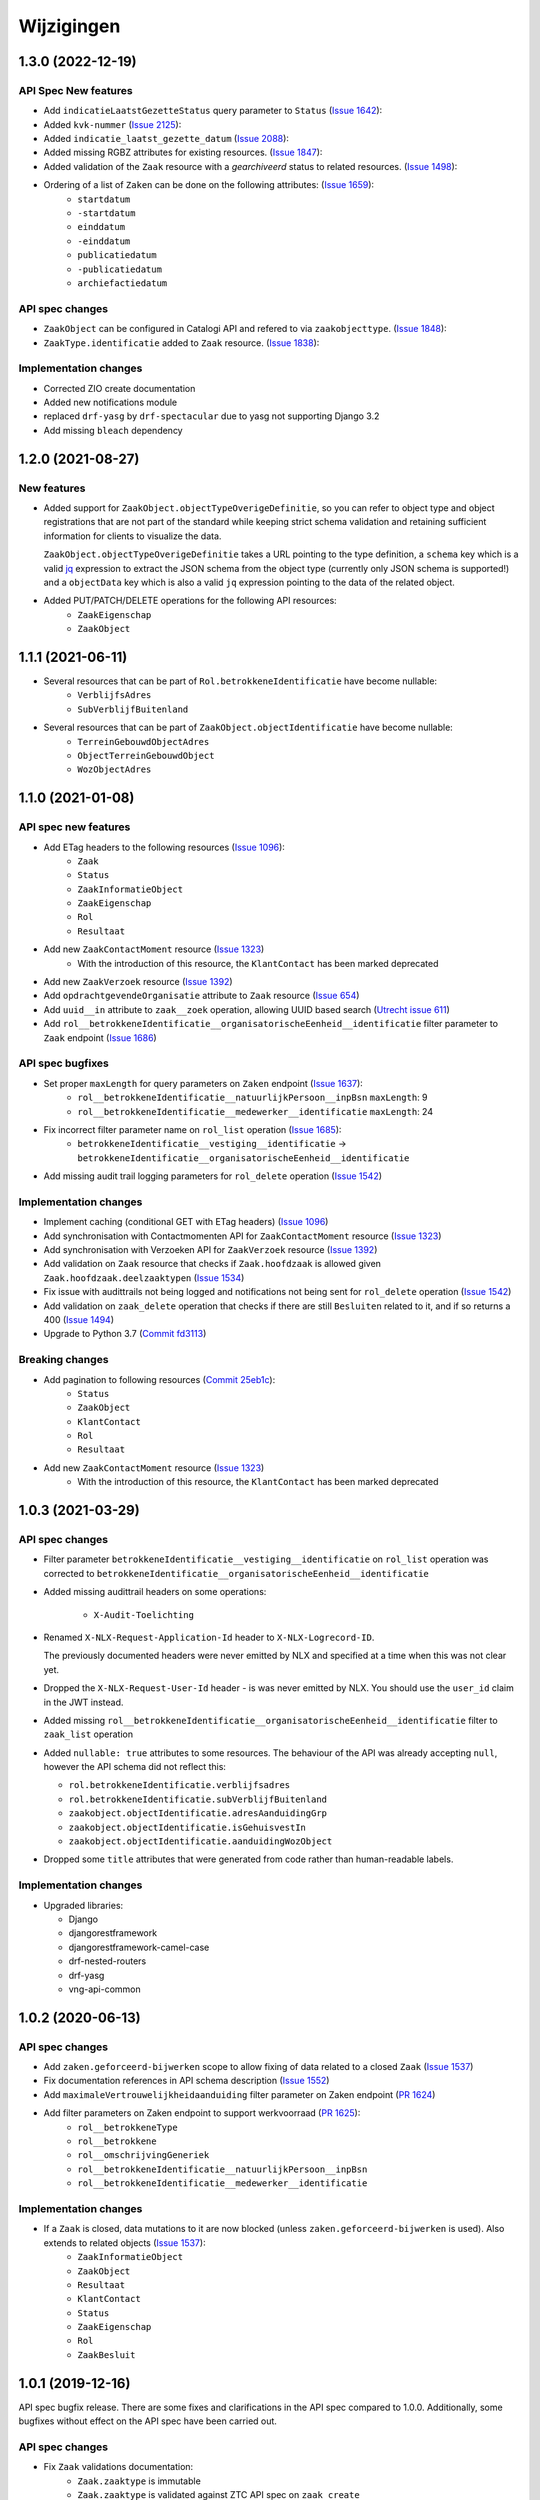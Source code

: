 ===========
Wijzigingen
===========
1.3.0 (2022-12-19)
===========
API Spec New features
------------

* Add ``indicatieLaatstGezetteStatus`` query parameter to ``Status`` (`Issue 1642`_):
* Added ``kvk-nummer`` (`Issue 2125`_):
* Added ``indicatie_laatst_gezette_datum`` (`Issue 2088`_):
* Added missing RGBZ attributes for existing resources. (`Issue 1847`_):
* Added validation of the ``Zaak`` resource with a `gearchiveerd` status to  related resources. (`Issue 1498`_):
* Ordering of a list of ``Zaken`` can be done on the following attributes: (`Issue 1659`_):
    - ``startdatum``
    - ``-startdatum``
    - ``einddatum``
    - ``-einddatum``
    - ``publicatiedatum``
    - ``-publicatiedatum``
    - ``archiefactiedatum``

API spec changes
----------------

* ``ZaakObject`` can be configured in Catalogi API and refered to via ``zaakobjecttype``. (`Issue 1848`_):
* ``ZaakType.identificatie`` added to ``Zaak`` resource. (`Issue 1838`_):


Implementation changes
----------------------

* Corrected ZIO create documentation
* Added new notifications module 
* replaced ``drf-yasg`` by ``drf-spectacular`` due to yasg not supporting Django 3.2
* Add missing ``bleach`` dependency

.. _Issue 2125: https://github.com/VNG-Realisatie/gemma-zaken/issues/2125
.. _Issue 2088: https://github.com/VNG-Realisatie/gemma-zaken/issues/2088
.. _Issue 1642: https://github.com/VNG-Realisatie/gemma-zaken/issues/1642
.. _Issue 1659: https://github.com/VNG-Realisatie/gemma-zaken/issues/1659
.. _Issue 1498: https://github.com/VNG-Realisatie/gemma-zaken/issues/1498
.. _Issue 1848: https://github.com/VNG-Realisatie/gemma-zaken/issues/1848
.. _Issue 1838: https://github.com/VNG-Realisatie/gemma-zaken/issues/1838
.. _Issue 1847: https://github.com/VNG-Realisatie/gemma-zaken/issues/1847


1.2.0 (2021-08-27)
==================

New features
------------

* Added support for ``ZaakObject.objectTypeOverigeDefinitie``, so you can refer to
  object type and object registrations that are not part of the standard while keeping
  strict schema validation and retaining sufficient information for clients to visualize
  the data.

  ``ZaakObject.objectTypeOverigeDefinitie`` takes a URL pointing to the type definition,
  a ``schema`` key which is a valid `jq <http://stedolan.github.io/jq/>`_ expression to
  extract the JSON schema from the object type (currently only JSON schema is supported!)
  and a ``objectData`` key which is also a valid ``jq`` expression pointing to the data
  of the related object.

* Added PUT/PATCH/DELETE operations for the following API resources:
    - ``ZaakEigenschap``
    - ``ZaakObject``

1.1.1 (2021-06-11)
==================

* Several resources that can be part of ``Rol.betrokkeneIdentificatie`` have become nullable:
    - ``VerblijfsAdres``
    - ``SubVerblijfBuitenland``
* Several resources that can be part of ``ZaakObject.objectIdentificatie`` have become nullable:
    - ``TerreinGebouwdObjectAdres``
    - ``ObjectTerreinGebouwdObject``
    - ``WozObjectAdres``

1.1.0 (2021-01-08)
==================

API spec new features
---------------------

* Add ETag headers to the following resources (`Issue 1096`_):
    - ``Zaak``
    - ``Status``
    - ``ZaakInformatieObject``
    - ``ZaakEigenschap``
    - ``Rol``
    - ``Resultaat``
* Add new ``ZaakContactMoment`` resource (`Issue 1323`_)
    - With the introduction of this resource, the ``KlantContact`` has been marked deprecated
* Add new ``ZaakVerzoek`` resource (`Issue 1392`_)
* Add ``opdrachtgevendeOrganisatie`` attribute to ``Zaak`` resource (`Issue 654`_)
* Add ``uuid__in`` attribute to ``zaak__zoek`` operation, allowing UUID based search (`Utrecht issue 611`_)
* Add ``rol__betrokkeneIdentificatie__organisatorischeEenheid__identificatie`` filter parameter to ``Zaak`` endpoint (`Issue 1686`_)

API spec bugfixes
-----------------

* Set proper ``maxLength`` for query parameters on ``Zaken`` endpoint (`Issue 1637`_):
    - ``rol__betrokkeneIdentificatie__natuurlijkPersoon__inpBsn`` ``maxLength``: 9
    - ``rol__betrokkeneIdentificatie__medewerker__identificatie`` ``maxLength``: 24
* Fix incorrect filter parameter name on ``rol_list`` operation (`Issue 1685`_):
    - ``betrokkeneIdentificatie__vestiging__identificatie`` -> ``betrokkeneIdentificatie__organisatorischeEenheid__identificatie``
* Add missing audit trail logging parameters for ``rol_delete`` operation (`Issue 1542`_)

Implementation changes
----------------------

* Implement caching (conditional GET with ETag headers) (`Issue 1096`_)
* Add synchronisation with Contactmomenten API for ``ZaakContactMoment`` resource (`Issue 1323`_)
* Add synchronisation with Verzoeken API for ``ZaakVerzoek`` resource (`Issue 1392`_)
* Add validation on ``Zaak`` resource that checks if ``Zaak.hoofdzaak`` is allowed given ``Zaak.hoofdzaak.deelzaaktypen`` (`Issue 1534`_)
* Fix issue with audittrails not being logged and notifications not being sent for ``rol_delete`` operation (`Issue 1542`_)
* Add validation on ``zaak_delete`` operation that checks if there are still ``Besluiten`` related to it, and if so returns a 400 (`Issue 1494`_)
* Upgrade to Python 3.7 (`Commit fd3113`_)

Breaking changes
----------------

* Add pagination to following resources (`Commit 25eb1c`_):
    - ``Status``
    - ``ZaakObject``
    - ``KlantContact``
    - ``Rol``
    - ``Resultaat``
* Add new ``ZaakContactMoment`` resource (`Issue 1323`_)
    - With the introduction of this resource, the ``KlantContact`` has been marked deprecated

.. _Issue 1096: https://github.com/VNG-Realisatie/gemma-zaken/issues/1096
.. _Issue 1222: https://github.com/VNG-Realisatie/gemma-zaken/issues/1222
.. _Commit 25eb1c: https://github.com/VNG-Realisatie/gemma-zaakregistratiecomponent/pull/157/commits/25eb1c73028a21ada631a8b29c7b9f1bf1c39302
.. _Issue 1338: https://github.com/VNG-Realisatie/gemma-zaken/issues/1338
.. _Issue 536: https://github.com/VNG-Realisatie/gemma-zaken/issues/536
.. _Issue 1323: https://github.com/VNG-Realisatie/gemma-zaken/issues/1323
.. _Issue 1392: https://github.com/VNG-Realisatie/gemma-zaken/issues/1392
.. _Issue 1637: https://github.com/VNG-Realisatie/gemma-zaken/issues/1637
.. _Issue 654: https://github.com/VNG-Realisatie/gemma-zaken/issues/654
.. _Issue 1685: https://github.com/VNG-Realisatie/gemma-zaken/issues/1685
.. _Issue 1534: https://github.com/VNG-Realisatie/gemma-zaken/issues/1534
.. _Issue 1542: https://github.com/VNG-Realisatie/gemma-zaken/issues/1542
.. _Issue 1494: https://github.com/VNG-Realisatie/gemma-zaken/issues/1494
.. _Utrecht issue 611: https://github.com/GemeenteUtrecht/ZGW/issues/611
.. _Issue 1686: https://github.com/VNG-Realisatie/gemma-zaken/issues/1686
.. _Commit fd3113: https://github.com/VNG-Realisatie/gemma-zaakregistratiecomponent/commit/fd311363903e5f5cb1daddc42d07aa1174391b64

1.0.3 (2021-03-29)
==================

API spec changes
----------------

* Filter parameter ``betrokkeneIdentificatie__vestiging__identificatie`` on ``rol_list``
  operation was corrected to ``betrokkeneIdentificatie__organisatorischeEenheid__identificatie``
* Added missing audittrail headers on some operations:

    * ``X-Audit-Toelichting``

* Renamed ``X-NLX-Request-Application-Id`` header to ``X-NLX-Logrecord-ID``.

  The previously documented headers were never emitted by NLX and specified at a time
  when this was not clear yet.

* Dropped the ``X-NLX-Request-User-Id`` header - is was never emitted by NLX. You should
  use the ``user_id`` claim in the JWT instead.

* Added missing ``rol__betrokkeneIdentificatie__organisatorischeEenheid__identificatie``
  filter to ``zaak_list`` operation

* Added ``nullable: true`` attributes to some resources. The behaviour of the API was
  already accepting ``null``, however the API schema did not reflect this:

  * ``rol.betrokkeneIdentificatie.verblijfsadres``
  * ``rol.betrokkeneIdentificatie.subVerblijfBuitenland``
  * ``zaakobject.objectIdentificatie.adresAanduidingGrp``
  * ``zaakobject.objectIdentificatie.isGehuisvestIn``
  * ``zaakobject.objectIdentificatie.aanduidingWozObject``

* Dropped some ``title`` attributes that were generated from code rather than
  human-readable labels.

Implementation changes
----------------------

* Upgraded libraries:

  * Django
  * djangorestframework
  * djangorestframework-camel-case
  * drf-nested-routers
  * drf-yasg
  * vng-api-common

1.0.2 (2020-06-13)
==================

API spec changes
----------------

* Add ``zaken.geforceerd-bijwerken`` scope to allow fixing of data related to a closed ``Zaak`` (`Issue 1537`_)
* Fix documentation references in API schema description (`Issue 1552`_)
* Add ``maximaleVertrouwelijkheidaanduiding`` filter parameter on Zaken endpoint (`PR 1624`_)
* Add filter parameters on Zaken endpoint to support werkvoorraad (`PR 1625`_):
    - ``rol__betrokkeneType``
    - ``rol__betrokkene``
    - ``rol__omschrijvingGeneriek``
    - ``rol__betrokkeneIdentificatie__natuurlijkPersoon__inpBsn``
    - ``rol__betrokkeneIdentificatie__medewerker__identificatie``


Implementation changes
----------------------

* If a ``Zaak`` is closed, data mutations to it are now blocked (unless ``zaken.geforceerd-bijwerken`` is used). Also extends to related objects (`Issue 1537`_):
    - ``ZaakInformatieObject``
    - ``ZaakObject``
    - ``Resultaat``
    - ``KlantContact``
    - ``Status``
    - ``ZaakEigenschap``
    - ``Rol``
    - ``ZaakBesluit``

.. _Issue 1552: https://github.com/VNG-Realisatie/gemma-zaken/issues/1552
.. _PR 1624: https://github.com/VNG-Realisatie/gemma-zaken/pull/1624
.. _PR 1625: https://github.com/VNG-Realisatie/gemma-zaken/pull/1625

.. _Issue 1537: https://github.com/VNG-Realisatie/gemma-zaken/issues/1537

1.0.1 (2019-12-16)
==================

API spec bugfix release. There are some fixes and clarifications in the API
spec compared to 1.0.0. Additionally, some bugfixes without effect on the API
spec have been carried out.

API spec changes
----------------

* Fix ``Zaak`` validations documentation:
    - ``Zaak.zaaktype`` is immutable
    - ``Zaak.zaaktype`` is validated against ZTC API spec on ``zaak_create``
* Fix ``ZaakEigenschap`` validations documentation:
    - ``ZaakEigenschap.eigenschap`` must be a ZTC ``Eigenschap`` resource
    - ``ZaakEigenschap.eigenschap`` must belong to ``ZaakEigenschap.zaak.zaaktype``

Implementation changes
----------------------

* Updated reference (commit hash) to ZTC API spec to use
* Validate uniqueness of ``Status.zaak`` and ``Status.datumStatusGezet``
* Cache the API spec
* ``ZaakObject.object`` validation calls now make authenticated calls (#133)
* Implemented ``brondatum`` determination for:
    - afleidingswijze ``gerelateerde_zaak``
    - afleidingswijze ``vervaldatum_besluit``

1.0.0 final (2019-11-18)
========================

:tada: Final 1.0.0 API spec release

1.0.0-rc2 fixes (2019-11-04)
============================

Bugfixes in second release candidate

* Added missing query parameters to ``ZaakObject`` list
* Added ``KlantContact.zaak`` query parameter
* Added inline references to ``Zaak.eigenschappen``
* Fixes to GegevensGroep schema's, as they may often be ``null``

Breaking changes
----------------

* ``Zaak.zaaktype`` must now be published (validation added)


1.0.0-rc2 (2019-09-19)
======================

Second release candidate.

A number of defects were found, so this contains a couple of breaking changes.

* Documented some fields being ``null`` when they're empty/unset:
    - ``Zaak.einddatum``
    - ``Zaak.status``
    - ``Zaak.resultaat``
* Added documentation w/r to notifications to the API spec document itself. For
  provider implementations: this means you MUST send these notifications.
* Added two attributes to ``KlantContact``:
    - ``KlantContact.onderwerp``
    - ``KlantContact.toelichting``

Breaking changes
----------------

* Normalized enums to be only lower-cased alpha-numeric strings with underscores:
    - ``RolNietNatuurlijkPersoon.innRechtsvorm``
    - ``ObjectInrichtingselement.type``
    - ``ObjectKunstwerkdeel.type``
    - ``ObjectWaterdeel.type``
* Pagination added to the following resources (page size 100 by default):
    - ``Status``
    - ``KlantContact``
    - ``Resultaat``
    - ``Rol``
    - ``ZaakObject``
* Fixed typo in audit trail ``Wijzigingen`` schema (was ``Wijzgingen``)

1.0.0-rc1 (2019-07-18)
======================

Release candidate tag

* Bumped to vng-api-common 1.0.0
* Bumped version numbers to 1.0.0-rc

0.21.0 (2019-07-15)
===================

Breaking changes release

* Made enums consistent - everything is snake_case now

0.20.0 (2019-07-11)
===================

Prepare for release candidate

* Added auth on ``/api/v1/klantcontacten``
* Build ``develop`` branch as well now, so that it can be deployed to a test
  environment
* Added ``indicatieMachtiging`` attribute
* Added filters to ``ZaakObject`` API
* ``Zaak.productenOfDiensten`` is no longer a required field in the admin
* Updated to latest drf-yasg and vng-api-common
* Added management command to update URL references after domain migration
* Scope ``zaken.bijwerken`` also allows you to create ``ZaakObject`` and
  ``ZaakInformatieObject`` now

Breaking changes
----------------

* Reworked adres-fields from ``Betrokkene`` to ``Adres`` model, instead of a
  text field
* Made ``Zaak.identificatie``, ``Zaak.zaaktype`` and ``Resultaat.resultaatType``
  immutable


0.19.1 (2019-07-02)
===================

Added a data migration to handle the flattened ZTC urls.

0.19.0 (2019-07-01)
===================

Added support for all kinds of ``Zaakobjecten``.

Following the "Grenzen van het API landschap" design document,
the possible RGBZ/RSGB objects that can be related to a ``Zaak`` have been
implemented.

0.18.2 (2019-06-28)
===================

Fixed a bug in the migrations

0.18.1 (2019-06-28)
===================

Small fixes:

* Fix changelog version
* Fix display of version information (git sha was missing)

0.18.0 (2019-06-28)
===================

Third release towards release candidate

* Included version information in Docker image, which is now displayed in the
  footer. Version info is the git sha and API version number.
* Enabled explicit OAS 3.x version test so that no more OAS 2.x is served
* Bumped to latest vng-api-common
* If no ``Zaak.identificatie`` is given, the generated identification is now
  more human-readable.
* Added filter parameters on ``betrokkeneIdentificatie``

Breaking changes
----------------

* Added document validation when closing a ``Zaak``: all documents must be
  unlocked
* Renamed identifying fields of ``Rol.betrokkene``
* Changed ``Zaak.relevanteAndereZaken`` from a list of URLs to a list of
  objects (``url`` + ``aardRelatie``) so that more meta information can be
  provided.

0.17.0 (2019-06-18)
===================

Second release towards release candidate

* Added filters to ``Zaak`` list endpoint: ``startdatum`` variations (equal,
  greater then, etc.)
* Added fixture loading to container start script
* Added more tests
* Added models for ``Betrokkene`` types - see "Grenzen van het API-Landschap"
* Added polymorphism to ``Betrokkene`` serializer
* Fixed a bug on ZIO deletion w/r to DRC validation
* Fixed docker image build

Breaking changes
----------------

* Re-enabled validation of ``ZaakBesluit.besluit``. Requires BRC >= 0.11.1

0.16.0 (2019-05-22)
===================

First release towards release candidate

* Added representation function to all models
* Fixed fetching ``relevanteAndereZaken`` with correct headers
* Translated API docs
* Added ``ZaakBesluit`` to easily retrieve besluiten from the ``Zaak`` object.
  Relation is created by BRC.
* Applied fixes to nested ``GegevensGroep``-validation
* Enabled config view to diagnose problems
* Bumped to Django 2.2 (LTS)
* Removed unused dependencies

Breaking changes
----------------

* Moved relation information ``ZaakInformatieObject`` to ZRC. Relations are now
  created here instead of DRC, and are synced from ZRC to DRC. It is now a
  root resource instead of a subresource.

0.15.0 (2019-05-22)
===================

Authorizations V2 and audittrail release - breaking changes!

* Reworked authorizations - authorizations are now retrieved from the
  authorizations component (AC) and need to be configured there. You can use
  the token tool for this.
* Authorizations are now more fine-grained, scopes/maximum
  vertrouwelijkheidaanduiding apply to a ``zaaktype``, which filters data at
  the source. Only ``zaken`` of the ``zaaktype``s you're authorized for are
  returned. The same logic applies to related data, such as ``status``.
* Creation of ``zaken`` of a ``zaaktype`` you are not authorized for is no
  longer allowed (it results in an HTTP 403).
* Renamed scopes - the ``zds.scopes`` prefix is dropped.
* Added scope-based protection on resources/operations where they were missing
* Improved URL-based reference validation
* Added audittrails - actions are now logged in an audittrail and they can be
  retrieved for a ``zaak``.  Consumers need to/should:

    * include the ``client_id`` in the JWT (always needed)
    * include the ``X-Audit-Toelichting`` header
    * include the ``user_id`` claim in the JWT, or use the
      ``X-Nlx-Request-User-Id`` header, which should uniquely identify the
      end-user (in combination with the application ID)
    * include the ``user_representation`` claim in the JWT for a human-readable
      representation of the end-user


0.14.0 (2019-04-24)
===================

Cleaned up some loose ends

* Bumped Jinja2 dep (security release)
* Improved accessibility in secret management [admin]
* Added a test case for complexere GeoJSON
* Implemented re-opening of ``Zaken`` & added a new scope

0.13.4 (2019-04-18)
===================

Fixed a bug when setting ``Zaak.opschorting.indicatie`` to ``false``

0.13.3 (2019-04-17)
===================

Fixed an issue with duration validation

0.13.2 (2019-04-17)
===================

Default value NRC api root fixed.

0.13.1 (2019-04-16)
===================

Bugfix in ``brondatum`` calculations

0.13.0 (2019-04-16)
===================

API-lab release

* Improved homepage layout, using vng-api-common boilerplate
* Bumped to latest bugfix release of gemma-zds-client
* Fixed a bug preventing ``ZaakInformatieObject`` being created/deleted

Breaking changes
----------------

* Flattened the ``kenmerken`` in notifications sent from a list of objects with
  one key-value to a single object with multiple key-value pairs.
  Requires the NC to be at version 0.4.0 or higher.

  Old:

  .. code-block:: json

  {
    "kenmerken": [
      {"key1": "value1"},
      {"key2": "value2"},
    ]
  }

  New:

  .. code-block:: json

  {
    "kenmerken": {
      "key1": "value1",
      "key2": "value2",
    }
  }

* ``Zaak.archiefactiedatum`` is now calculated when the final status is being
  set, instead of when the ``Resultaat`` is created. This effectively changes
  the order of operations needed:

  1. First, set a ``Resultaat`` on a ``Zaak``
  2. Then, create an end-status for a ``Zaak`` to close the ``Zaak``

  A ``Zaak`` cannot be closed if no ``Resultaat`` has been set.

* It is now no longer possible to modify a closed ``Zaak``, unless you include
  the appropriate scope (``SCOPE_ZAKEN_GEFORCEERD_BIJWERKEN``).

0.12.2 (2019-04-04)
===================

Fixed another vng-api-common notifications bug

0.12.1 (2019-04-04)
===================

Fixed notifications throwing 500 errors

Notifications resolve internal paths to resources, which had a bug when
components are hosted on subpaths. This has been fixed in vng-api-common.

0.12.0 (2019-03-27)
===================

Added support for notifications

* Switched to vng-api-common, which is the rebrand of zds-schema
* Fixed CRS-parameters ending up in API spec for ``DELETE`` actions
* Added django-solo to store configuration
* Added the notifications support
    * NC configuration in database possible
    * viewset mixins for API endpoints, to publish notifications
    * callback endpoint available on ``/api/v1/callbacks``, to receive notifications
    * management command ``register_kanaal`` available to register the exchange
    * added documentation page for kanalen/exchanges

0.11.2 (2019-03-11)
===================

Increased URL-length validation from 200 to 1000 characters

0.11.1 (2019-03-08)
===================

Fixed a bug where pagination parameters were incorrectly marked as invalid
params.

0.11.0 (2019-03-08)
===================

Added pagination to the ``/zaken`` endpoint

Breaking changes:
-----------------

* Response body of ``/zaken`` and ``/zaken/_zoek`` endpoints is now on object
  instead of a list. The list with results can be found in the ``results`` key.
* Pagination defaults to a 100 objects, so to read all results, you'll have to
  fetch the other pages and/or supply a bigger ``page_size`` parameter.

Minor changes
-------------

* Updated to security release of Django
* Included URL to the EUPL-1.2 License in the API documentation

0.10.2 (2019-03-05)
===================

Bugfix release

* Bumped gemma-zds-client via zds-schema

0.10.1 (2019-02-27)
===================

Bugfix release

* Fixed operation/scope mapping

0.10.0 (2019-02-27)
===================

Archiving feature release

Set the ``Resultaat`` for a ``Zaak`` to trigger the archiving machinery.

* Requires the ZTC to be configured correctly.
* Requires ZTC 0.9.0 or higher

Changes
-------

* added ``Resultaat`` resource
* added ``Zaak.archiefnominatie`` + filter params
* added ``Zaak.archiefactiedatum`` + filter params
* added ``Zaak.archiefstatus`` + filter params
* added ``Zaak.resultaat`` URL-reference
* added read-only ``Eigenschap.naam`` (taken from ZTC)
* added explicit ``duration`` format to duration fields

Notes
-----

The following ``afleidingswijze``s for ``brondatum`` are not implemented yet:

* ``gerelateerde_zaak``
* ``ingangsdatum_besluit``
* ``vervaldatum_besluit``

0.9.2 (2019-02-07)
==================

Documentation improvements

* #620 - better/added documentation for various resource operations
* Bumped to bugfix releases of Django and zds-schema

0.9.1 (2019-01-30)
==================

Modified data migration to set ``Zaak.vertrouwelijkheidaanduiding`` based
on zaaktype so that corrupt data doesn't crash the migrations.

0.9.0 (2019-01-30)
==================

API maturity update

See https://github.com/VNG-Realisatie/gemma-zaken/pull/673 for a more
verbose description of the changes.

* Documentation improvements
* Fixed resetting ``Zaak.einddatum`` if a status other than the end-status is
  set after closing the ``Zaak`` (#660)
* Added validation on related ``Informatieobject``s when a ``Zaak`` is being
  closed (#549)
* Added more attributes (#549)
    * ``Zaak.productenOfDiensten``
    * ``Zaak.publicatiedatum``
    * ``Zaak.communicatiekanaal``
    * ``Zaak.vertrouwelijkheidaanduiding`` - always set, default derived from
      ``Zaak.zaaktype.vertrouwelijkheidaanduiding``
    * ``Zaak.resultaattoelichting``
    * ``Zaak.betalingsindicatie``
    * ``Zaak.laatsteBetaaldatum`` + validation with ``Zaak.betalingsindicatie``
      value (no value is allowed if payment is irrelevant)
    * ``Zaak.verlenging`` - which is a nested object. ``null`` is accepted to
      leave the value empty. Pending change to calculate ``Zaak.einddatumGepland``
      from this.
    * ``Zaak.opschorting`` added as nested object
    * ``ZAAK.selectielijstklasse`` added, should point to
      https://ref.tst.vng.cloud/referentielijsten API
    * ``Zaak.hoofdzaak`` and ``Zaak.deelzaken`` attributes + validation logic
      added.
    * ``ZAAK.andereGerelateerdeZaken``
* Bumped a bunch of library versions (zds-schema, gemma-zds-client)
* Improved help text of duration fields in the admin

Breaking changes
----------------

* The ``Content-Crs`` header is now required for write-requests, and
  CRS-negotiation is performed on this. Update all create, update and partial
  update calls to include this header, even if you are not submitting geo
  data. (#639)

0.8.6 (2018-12-13)
==================

Bump Django and urllib

* urllib3<=1.22 has a CVE
* use latest patch release of Django 2.0

0.8.5 (2018-12-11)
==================

Small bugfixes

* Fixed validator using newer gemma-zds-client
* Added a name for the session cookie to preserve sessions on the same domain
  between components.
* Added missing Api-Version header
* Added missing Location header to OAS


0.8.2 (2018-12-04)
==================

Client method signature fixed

0.8.1 (2018-12-03)
==================

Refs. #565 -- change URL reference to RSIN

0.8.0 (2018-11-27)
==================

Stap naar volwassenere API

* Update naar recente zds-schema versie
* HTTP 400 errors op onbekende/invalide filter-parameters
* Docker container beter te customizen via environment variables

Breaking change
---------------

De ``Authorization`` headers is veranderd van formaat. In plaats van ``<jwt>``
is het nu ``Bearer <jwt>`` geworden.

0.7.1 (2018-11-22)
==================

DSO API-srategie fix

Foutberichten bevatten een `type` key. De waarde van deze key begint niet
langer incorrect met `"URI: "`.

0.7.0 (2018-11-21)
==================

Autorisatie-feature release

* Scopes toegevoegd: ``ZAKEN_CREATE``, ``STATUSSEN_TOEVOEGEN``, ``ZAKEN_ALLES_LEZEN``
* Autorisatie-informatie toegevoegd aan API spec
* Auth/Autz via middleware en JWT toegevoegd
* Documentatie van scopes toegevoegd op ``http://localhost:8000/ref/scopes/``
* Maak authenticated calls naar ZTC
* JWT client/secret management toegevoegd

Breaking changes
----------------

Door autorisatie toe te voegen zijn bestaande endpoints niet langer functioneel
zonder een geldige ``Authentication`` header. Je kan de `token issuer`_ gebruiken
om geldige credentials te verkrijgen.

Kleine wijzigingen
------------------

* dwing gebruik van timeze-aware datetimes af (hard error in dev)
* OAS 3.0 versie wordt nu geserveerd vanaf ``/api/v1/schema/openapi.yaml?v=3``.
  Zonder ``?v=3`` querystring krijg je nog steeds Swagger 2.0.

.. _token issuer: https://ref.tst.vng.cloud/tokens/

0.6.1 (2018-11-16)
==================

Added CORS-headers

0.6.0 (2018-11-01)
==================

Feature release: zaak afsluiten & status filteren

* ``Zaak.einddatum`` is alleen-lezen geworden
* ``Zaak.einddatum`` wordt gezet indien de gezette status de eindstatus is
* ``Status`` list endpoint accepteert filters op ``zaak`` en ``statusType``

0.5.2 (2018-10-22)
==================

Bugfix in bugfix release

* Commit vergeten te pushen voor: Docker image fixed: ontbrekende
  ``swagger2openapi`` zit nu in image.

0.5.1 (2018-10-19)
==================

Bugfix release i.v.m. zaakinformatieobjecten

* ``zaakinformatieobject_destroy`` operatie verwijderd. Deze bestaat ook niet in
  het DRC namelijk.
* ``zds-schema`` versiebump - DNS errors worden nu HTTP 400 in plaats van
  HTTP 500 bij url-validatie.
* Fix in ``ZaakInformatieObject`` serializer door het ontbreken van een detail
  URL.
* Docker image fixed: ontbrekende ``swagger2openapi`` zit nu in image.

0.5.0 (2018-10-03)
==================

Deze release heeft backwards incompatible wijzigingen op gebied van
zaakinformatieobjecten.

* licentiebestand toegevoegd (Boris van Hoytema <boris@publiccode.net>)
* toevoeging API resources documentatie (markdown uit API spec)
* correctie op error-response MIME-types
* #166 - expliciet zaak-informatieobject relatieresource toegevoegd, met
  validatie-implementaties

0.4.0 (2018-09-06)
==================

* nieuwe velden (waaronder ``Kenmerken``) toegevoegd aan de ZAAK-resource
  (vng-Realisatie/gemma-zaken#153)
* DSO API-50: implementatie formaat van error-responses & documentatie (
  vng-Realisatie/gemma-zaken#130)
* Validatie (business logic) toegevoegd:
    * ``zaaktype`` URL referentie moet een geldige URL zijn
    * strengere validatie wordt gradueel ingevoerd
* Uniciteit validator (combinatie ``bronorganisatie`` en ``identificatie``)
  bouwt op generieke validator uit ``gemma-zaken-common``.

0.3.1 (2018-08-20)
==================

* Validatie toegevoegd op aantal initiators/coordinatoren voor een zaak
* ``rolomschrijvingGeneriek`` weggehaald
* validatie op unieke ZAAK.``identificatie`` binnen een bronorganisatie

0.3.0 (2018-08-16)
==================

* Unit test toegevoegd voor vng-Realisatie/gemma-zaken#163

Breaking changes
----------------

* Hernoem ``zaakidentificatie`` -> ``identificatie`` cfr. de design decisions


0.2.5 (2018-08-15)
==================

* Fixes in CI
* README netjes gemaakt
* Aanpassingen aan BETROKKENEn bij ZAAKen

    * rol betrokkene is nu een referentie naar een andere resource via URL,
      mogelijks in een externe registratie (zoals BRP)
    * ``OrganisatorischeEenheid`` verwijderd door bovenstaande
    * ``startdatum``, ``einddatum`` en ``einddatum_gepland`` velden
      toegevoegd
    * ``registratiedatum`` optioneel gemaakt, met een default van 'vandaag'
      indien niet opgegeven
    * Polymorfisme mechanischme toegevoegd voor betrokkenen en zaakobjecten
    * Filter parameters toegevoegd

0.2.5 (2018-07-30)
==================

Fixes in OAS 3.0 schema op gebied van GeoJSON definities.

0.2.4 (2018-07-30)
==================

Dependency ``zds_schema`` versie verhoogd, met een fix voor de ``required`` key
in het OAS 3.0 schema.

0.2.3 (2018-07-25)
==================

Uitbreiding en aanpassingen API spec

* alle API url parameters zijn nu UUIDs in plaats van database primary
  keys

* ``<resource>_list`` operations toegevoegd (volgende release zal hiervoor
  nested resources gebruiken)


0.1 (2018-06-26)
================

* Initial release.
